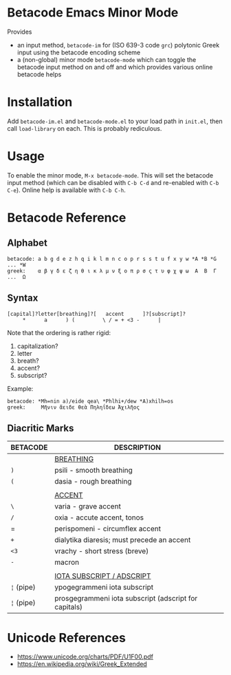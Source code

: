 * Betacode Emacs Minor Mode
Provides
- an input method, =betacode-im= for (ISO 639-3 code =grc=) polytonic
  Greek input using the betacode encoding scheme
- a (non-global) minor mode =betacode-mode= which can toggle the
  betacode input method on and off and which provides various online
  betacode helps

* Installation
Add =betacode-im.el= and =betacode-mode.el= to your load path in =init.el=, then call =load-library= on each. This is probably rediculous.

* Usage
To enable the minor mode, =M-x betacode-mode=. This will set the
betacode input method (which can be disabled with =C-b C-d= and
re-enabled with =C-b C-e=). Online help is available with =C-b C-h=.

* Betacode Reference
** Alphabet
#+BEGIN_SRC
betacode: a b g d e z h q i k l m n c o p r s s t u f x y w *A *B *G ... *W
greek:    α β γ δ ε ζ η θ ι κ λ μ ν ξ ο π ρ σ ς τ υ φ χ ψ ω  Α  Β  Γ ...  Ω  
#+END_SRC

** Syntax
#+BEGIN_SRC
[capital]?letter[breathing]?[   accent      ]?[subscript]?
     *      a      ) (         \ / = + <3 -      |  
#+END_SRC

Note that the ordering is rather rigid:

1. capitalization?
2. letter
3. breath?
4. accent?
5. subscript? 

Example:

#+BEGIN_SRC
betacode: *Mh=nin a)/eide qea\ *Phlhi+/dew *A)xhilh=os
greek:     Μῆνιν ἄειδε θεὰ Πηληΐδεω Ἀχιλῆος
#+END_SRC

** Diacritic Marks
| BETACODE   | DESCRIPTION                                           |
|------------+-------------------------------------------------------|
|            | _BREATHING_                                           |
| =)=        | psili - smooth breathing                              |
| =(=        | dasia - rough breathing                               |
|            |                                                       |
|            | _ACCENT_                                              |
| =\=        | varia - grave accent                                  |
| =/=        | oxia - accute accent, tonos                           |
| =          | perispomeni - circumflex accent                       |
| =+=        | dialytika diaresis; must precede an accent            |
| =<3=       | vrachy - short stress (breve)                         |
| =-=        | macron                                                |
|            |                                                       |
|            | _IOTA SUBSCRIPT / ADSCRIPT_                           |
| =¦= (pipe) | ypogegrammeni  iota subscript                         |
| =¦= (pipe) | prosgegrammeni iota subscript (adscript for capitals) |

* Unicode References
- https://www.unicode.org/charts/PDF/U1F00.pdf
- https://en.wikipedia.org/wiki/Greek_Extended

